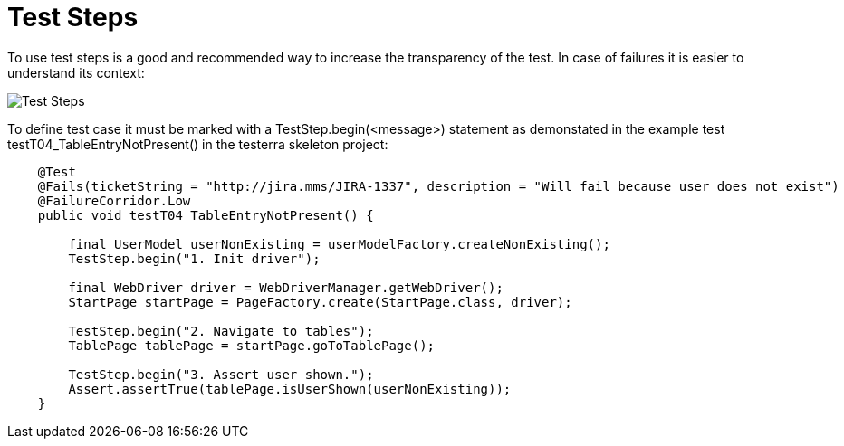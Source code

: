 = Test Steps

To use test steps is a good and recommended way to increase the transparency of the test.
In case of failures it is easier to understand its context:

image::report-ng-02.png[align="center", alt="Test Steps"]

To define test case it must be marked with a TestStep.begin(<message>) statement as demonstated in the example test 
testT04_TableEntryNotPresent() in the testerra skeleton project:

[source,java]
----
    @Test
    @Fails(ticketString = "http://jira.mms/JIRA-1337", description = "Will fail because user does not exist")
    @FailureCorridor.Low
    public void testT04_TableEntryNotPresent() {

        final UserModel userNonExisting = userModelFactory.createNonExisting();
        TestStep.begin("1. Init driver");

        final WebDriver driver = WebDriverManager.getWebDriver();
        StartPage startPage = PageFactory.create(StartPage.class, driver);

        TestStep.begin("2. Navigate to tables");
        TablePage tablePage = startPage.goToTablePage();

        TestStep.begin("3. Assert user shown.");
        Assert.assertTrue(tablePage.isUserShown(userNonExisting));
    }
----